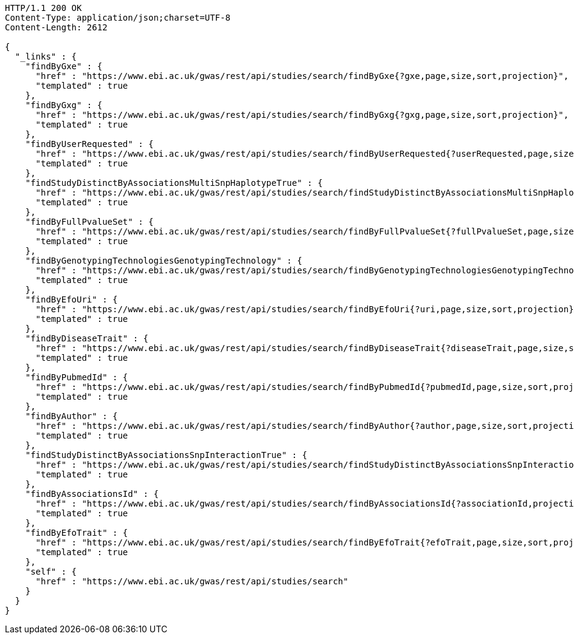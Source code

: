 [source,http,options="nowrap"]
----
HTTP/1.1 200 OK
Content-Type: application/json;charset=UTF-8
Content-Length: 2612

{
  "_links" : {
    "findByGxe" : {
      "href" : "https://www.ebi.ac.uk/gwas/rest/api/studies/search/findByGxe{?gxe,page,size,sort,projection}",
      "templated" : true
    },
    "findByGxg" : {
      "href" : "https://www.ebi.ac.uk/gwas/rest/api/studies/search/findByGxg{?gxg,page,size,sort,projection}",
      "templated" : true
    },
    "findByUserRequested" : {
      "href" : "https://www.ebi.ac.uk/gwas/rest/api/studies/search/findByUserRequested{?userRequested,page,size,sort,projection}",
      "templated" : true
    },
    "findStudyDistinctByAssociationsMultiSnpHaplotypeTrue" : {
      "href" : "https://www.ebi.ac.uk/gwas/rest/api/studies/search/findStudyDistinctByAssociationsMultiSnpHaplotypeTrue{?sort,projection}",
      "templated" : true
    },
    "findByFullPvalueSet" : {
      "href" : "https://www.ebi.ac.uk/gwas/rest/api/studies/search/findByFullPvalueSet{?fullPvalueSet,page,size,sort,projection}",
      "templated" : true
    },
    "findByGenotypingTechnologiesGenotypingTechnology" : {
      "href" : "https://www.ebi.ac.uk/gwas/rest/api/studies/search/findByGenotypingTechnologiesGenotypingTechnology{?genotypingTechnology,page,size,sort,projection}",
      "templated" : true
    },
    "findByEfoUri" : {
      "href" : "https://www.ebi.ac.uk/gwas/rest/api/studies/search/findByEfoUri{?uri,page,size,sort,projection}",
      "templated" : true
    },
    "findByDiseaseTrait" : {
      "href" : "https://www.ebi.ac.uk/gwas/rest/api/studies/search/findByDiseaseTrait{?diseaseTrait,page,size,sort,projection}",
      "templated" : true
    },
    "findByPubmedId" : {
      "href" : "https://www.ebi.ac.uk/gwas/rest/api/studies/search/findByPubmedId{?pubmedId,page,size,sort,projection}",
      "templated" : true
    },
    "findByAuthor" : {
      "href" : "https://www.ebi.ac.uk/gwas/rest/api/studies/search/findByAuthor{?author,page,size,sort,projection}",
      "templated" : true
    },
    "findStudyDistinctByAssociationsSnpInteractionTrue" : {
      "href" : "https://www.ebi.ac.uk/gwas/rest/api/studies/search/findStudyDistinctByAssociationsSnpInteractionTrue{?sort,projection}",
      "templated" : true
    },
    "findByAssociationsId" : {
      "href" : "https://www.ebi.ac.uk/gwas/rest/api/studies/search/findByAssociationsId{?associationId,projection}",
      "templated" : true
    },
    "findByEfoTrait" : {
      "href" : "https://www.ebi.ac.uk/gwas/rest/api/studies/search/findByEfoTrait{?efoTrait,page,size,sort,projection}",
      "templated" : true
    },
    "self" : {
      "href" : "https://www.ebi.ac.uk/gwas/rest/api/studies/search"
    }
  }
}
----